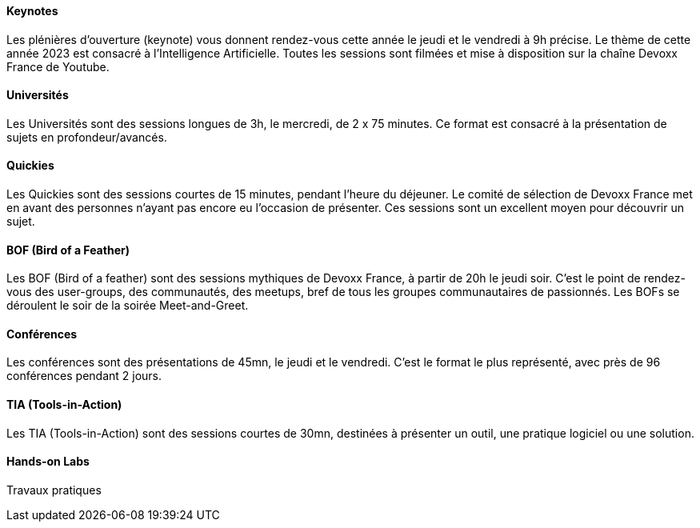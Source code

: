 ==== Keynotes

Les plénières d'ouverture (keynote) vous donnent rendez-vous cette année le jeudi et le vendredi à 9h précise. Le thème de cette année 2023 est consacré à l'Intelligence Artificielle. Toutes les sessions sont filmées et mise à disposition sur la chaîne Devoxx France de Youtube.

==== Universités

Les Universités sont des sessions longues de 3h, le mercredi, de 2 x 75 minutes. Ce format est consacré à la présentation de sujets en profondeur/avancés.

==== Quickies

Les Quickies sont des sessions courtes de 15 minutes, pendant l'heure du déjeuner. Le comité de sélection de Devoxx France met en avant des personnes n'ayant pas encore eu l'occasion de présenter. Ces sessions sont un excellent moyen pour découvrir un sujet.

==== BOF (Bird of a Feather)

Les BOF (Bird of a feather) sont des sessions mythiques de Devoxx France, à partir de 20h le jeudi soir. C'est le point de rendez-vous des user-groups, des communautés, des meetups, bref de tous les groupes communautaires de passionnés. Les BOFs se déroulent le soir de la soirée Meet-and-Greet.

==== Conférences

Les conférences sont des présentations de 45mn, le jeudi et le vendredi. C'est le format le plus représenté, avec près de 96 conférences pendant 2 jours.

==== TIA (Tools-in-Action)

Les TIA (Tools-in-Action) sont des sessions courtes de 30mn, destinées à présenter un outil, une pratique logiciel ou une solution.

==== Hands-on Labs

Travaux pratiques